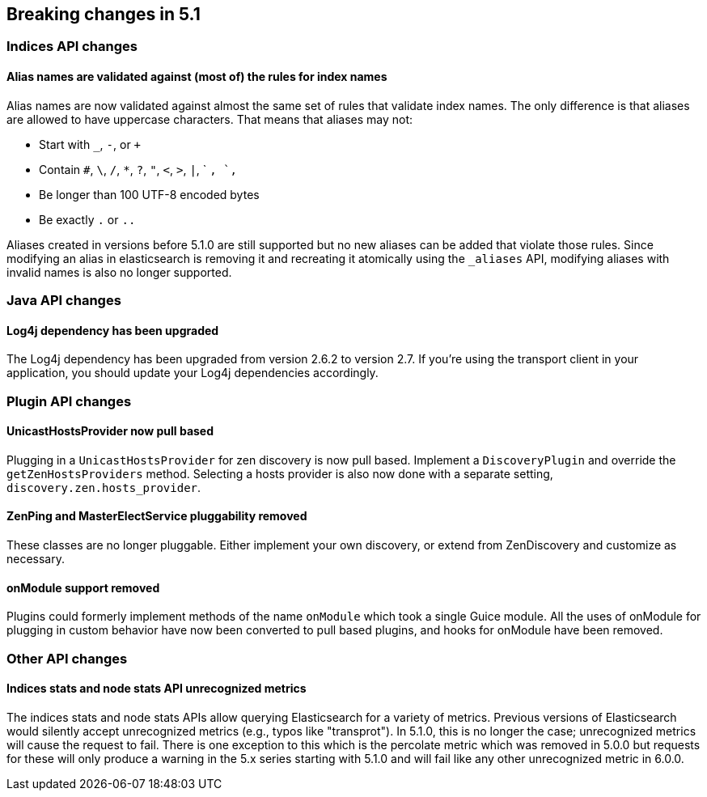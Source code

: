 [[breaking-changes-5.1]]
== Breaking changes in 5.1

[[breaking_51_index_api_changes]]
[float]
=== Indices API changes

[float]
==== Alias names are validated against (most of) the rules for index names

Alias names are now validated against almost the same set of rules that validate
index names. The only difference is that aliases are allowed to have uppercase
characters. That means that aliases may not:

* Start with `_`, `-`, or `+`
* Contain `#`, `\`, `/`, `*`, `?`, `"`, `<`, `>`, `|`, ` `, `,`
* Be longer than 100 UTF-8 encoded bytes
* Be exactly `.` or `..`

Aliases created in versions before 5.1.0 are still supported but no new aliases
can be added that violate those rules. Since modifying an alias in elasticsearch
is removing it and recreating it atomically using the `_aliases` API, modifying
aliases with invalid names is also no longer supported.

[[breaking_51_java_api_changes]]
[float]
=== Java API changes

[float]
==== Log4j dependency has been upgraded

The Log4j dependency has been upgraded from version 2.6.2 to version 2.7. If you're using the transport client in your
application, you should update your Log4j dependencies accordingly.

[[breaking_51_plugin_api]]
[float]
=== Plugin API changes

[float]
==== UnicastHostsProvider now pull based

Plugging in a `UnicastHostsProvider` for zen discovery is now pull based. Implement a `DiscoveryPlugin` and override the `getZenHostsProviders` method. Selecting a hosts provider is also now done with a separate setting, `discovery.zen.hosts_provider`.

[float]
==== ZenPing and MasterElectService pluggability removed

These classes are no longer pluggable. Either implement your own discovery, or extend from ZenDiscovery and customize as necessary.

[float]
==== onModule support removed

Plugins could formerly implement methods of the name `onModule` which took a single
Guice module. All the uses of onModule for plugging in custom behavior have now been
converted to pull based plugins, and hooks for onModule have been removed.

[[breaking_51_other_api_changes]]
[float]
=== Other API changes

[float]
==== Indices stats and node stats API unrecognized metrics

The indices stats and node stats APIs allow querying Elasticsearch for a variety of metrics. Previous versions of
Elasticsearch would silently accept unrecognized metrics (e.g., typos like "transprot"). In 5.1.0, this is no longer
the case; unrecognized metrics will cause the request to fail. There is one exception to this which is the percolate
metric which was removed in 5.0.0 but requests for these will only produce a warning in the 5.x series starting with
5.1.0 and will fail like any other unrecognized metric in 6.0.0.
